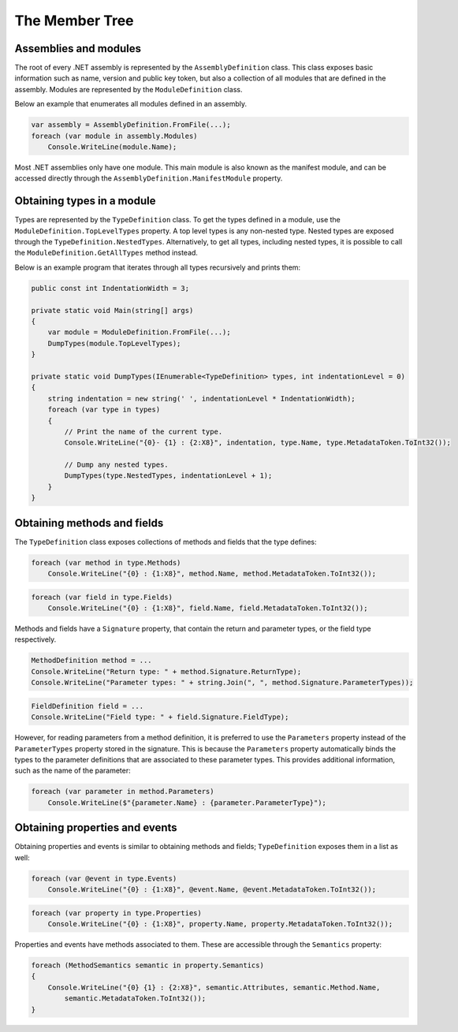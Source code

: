 The Member Tree
===============

Assemblies and modules
----------------------

The root of every .NET assembly is represented by the ``AssemblyDefinition`` class. This class exposes basic information such as name, version and public key token, but also a collection of all modules that are defined in the assembly. Modules are represented by the ``ModuleDefinition`` class.

Below an example that enumerates all modules defined in an assembly.

.. code-block:: csharp

    var assembly = AssemblyDefinition.FromFile(...);
    foreach (var module in assembly.Modules)
        Console.WriteLine(module.Name);

Most .NET assemblies only have one module. This main module is also known as the manifest module, and can be accessed directly through the ``AssemblyDefinition.ManifestModule`` property.


Obtaining types in a module
---------------------------

Types are represented by the ``TypeDefinition`` class. To get the types defined in a module, use the ``ModuleDefinition.TopLevelTypes`` property. A top level types is any non-nested type. Nested types are exposed through the ``TypeDefinition.NestedTypes``. Alternatively, to get all types, including nested types, it is possible to call the ``ModuleDefinition.GetAllTypes`` method instead.

Below is an example program that iterates through all types recursively and prints them:

.. code-block:: csharp

    public const int IndentationWidth = 3;

    private static void Main(string[] args)
    {
        var module = ModuleDefinition.FromFile(...);
        DumpTypes(module.TopLevelTypes);
    }

    private static void DumpTypes(IEnumerable<TypeDefinition> types, int indentationLevel = 0)
    {
        string indentation = new string(' ', indentationLevel * IndentationWidth);
        foreach (var type in types)
        {
            // Print the name of the current type.
            Console.WriteLine("{0}- {1} : {2:X8}", indentation, type.Name, type.MetadataToken.ToInt32());

            // Dump any nested types.
            DumpTypes(type.NestedTypes, indentationLevel + 1);
        }
    }

.. _dotnet-obtaining-methods-and-fields:

Obtaining methods and fields
----------------------------

The ``TypeDefinition`` class exposes collections of methods and fields that the type defines:

.. code-block:: csharp

    foreach (var method in type.Methods)
        Console.WriteLine("{0} : {1:X8}", method.Name, method.MetadataToken.ToInt32());


.. code-block:: csharp

    foreach (var field in type.Fields)
        Console.WriteLine("{0} : {1:X8}", field.Name, field.MetadataToken.ToInt32());

Methods and fields have a ``Signature`` property, that contain the return and parameter types, or the field type respectively.

.. code-block:: csharp

    MethodDefinition method = ...
    Console.WriteLine("Return type: " + method.Signature.ReturnType);
    Console.WriteLine("Parameter types: " + string.Join(", ", method.Signature.ParameterTypes));


.. code-block:: csharp

    FieldDefinition field = ...
    Console.WriteLine("Field type: " + field.Signature.FieldType);


However, for reading parameters from a method definition, it is preferred to use the ``Parameters`` property instead of the ``ParameterTypes`` property stored in the signature. This is because the ``Parameters`` property automatically binds the types to the parameter definitions that are associated to these parameter types. This provides additional information, such as the name of the parameter:

.. code-block:: csharp

    foreach (var parameter in method.Parameters)
        Console.WriteLine($"{parameter.Name} : {parameter.ParameterType}");


Obtaining properties and events
-------------------------------

Obtaining properties and events is similar to obtaining methods and fields; ``TypeDefinition`` exposes them in a list as well:

.. code-block:: csharp

    foreach (var @event in type.Events)
        Console.WriteLine("{0} : {1:X8}", @event.Name, @event.MetadataToken.ToInt32());

.. code-block:: csharp

    foreach (var property in type.Properties)
        Console.WriteLine("{0} : {1:X8}", property.Name, property.MetadataToken.ToInt32());


Properties and events have methods associated to them. These are accessible through the ``Semantics`` property:

.. code-block:: csharp

    foreach (MethodSemantics semantic in property.Semantics)
    {
        Console.WriteLine("{0} {1} : {2:X8}", semantic.Attributes, semantic.Method.Name,
            semantic.MetadataToken.ToInt32());
    }

